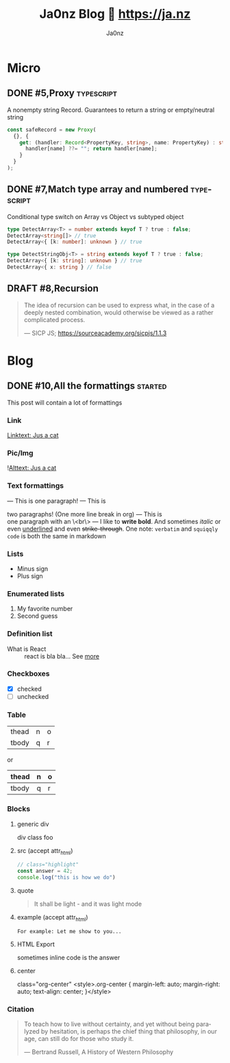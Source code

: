 :META:
#+title: Ja0nz Blog 📖 https://ja.nz
#+author: Ja0nz
#+email: mail@ja.nz
#+language: en
:END:
:ORGCONFIG:
#+startup: fold
#+seq_todo: TODO DRAFT DONE
#+tags: typescript purescript
:END:
:OXHUGOCONFIG:
#+hugo_base_dir: ./src/pages
#+hugo_section: .
#+hugo_front_matter_format: yaml
#+hugo_front_matter_key_replace: description>summary
#+property: header-args :eval never-export
#+startup: logdone
:END:

* Intro :noexport:
This file is written in [[https://orgmode.org/][Org Mode]] markup and may look funny in GitHub. But actually, this file alone is the *blogging engine* for https://ja.nz. It features:
- callable source blocks for templating
- clean up and helper functions
- markdown export with [[https://github.com/kaushalmodi/ox-hugo][Ox-Hugo]]

Org mode is really powerful combined with [[https://orgmode.org/manual/Working-with-Source-Code.html][source block]] snippets. Open this README with emacs and have a look yourself. I may blog about this one day too.

/Sidenote:/ I am not using [[https://gohugo.io/][Hugo]] for blogging anymore. Too convoluted for my taste. So I wrote a GH Issues blogging engine myself 👉[[https://www.npmjs.com/package/gh-cms][GH-CMS]]🥳

** Markup Guide
*** Link
[[file:static/cat.jpg][Linktext: Jus a cat]]
*** Pic/Img
![[file:static/cat.jpg][Alttext: Jus a cat]]
*** Text formattings
---
This is
one
paragraph!
---
This is

two paragraphs! (One more line break in org)
---
This is \\
one paragraph with an \<br\>
---
I like to *write bold*. And sometimes /italic/ or even _underlined_ and even +strike-through+.
One note: =verbatim= and ~squiqqly code~ is both the same in markdown

*** Lists
- Minus sign
+ Plus sign

*** Enumerated lists
1. My favorite number
2. Second guess

*** Definition list
- What is React :: react is bla bla... See [[https://react.io][more]]

*** Checkboxes
- [X] checked
- [ ] unchecked
*** Table
| thead | n | o |
| tbody | q | r |

or

| thead | n | o |
|-------+---+---|
| tbody | q | r |

*** Blocks
**** generic div
#+begin_foo
div class foo
#+end_foo

**** src (accept attr_html)
#+attr_html: :class my-section :id section-a
#+begin_src javascript
// class="highlight"
const answer = 42;
console.log("this is how we do")
#+end_src

**** quote
#+begin_quote
It shall be light - and it was light mode
#+end_quote

**** example (accept attr_html)
#+begin_example
For example: Let me show to you...
#+end_example

**** HTML Export
#+begin_export html
<div class="html">sometimes inline code is the answer</div>
#+end_export

**** center
#+begin_center
class="org-center"
<style>.org-center { margin-left: auto; margin-right: auto; text-align: center; }</style>
#+end_center

*** Citation
#+begin_quote
To teach how to live without certainty, and yet without being
paralyzed by hesitation, is perhaps the chief thing that philosophy,
in our age, can still do for those who study it.
#+begin_cite
— Bertrand Russell, A History of Western Philosophy
#+end_cite
#+end_quote

* Call Utilities :noexport:
:PROPERTIES:
:ID:       e3328911-73b1-45dd-be05-c3b24009b67d
:END:
Just a bunch of *#+CALL* functions. Call with =C-c C-c=
** New micro
#+NAME: micro
#+BEGIN_SRC emacs-lisp :var title=(read-string "title: ")
  (setq id (number-to-string (length (org-map-entries t "LEVEL=2" nil))))
  (org-insert-heading)
  (insert (format "#%s,%s" id title))
  (org-metaright)
  (org-todo "DRAFT")
  (org-set-property "export_file_name" id)
  (next-line)
  (insert "\n")
#+END_SRC

** New post
#+NAME: post
#+BEGIN_SRC emacs-lisp :var url=(getenv "BLOG_BASE") :var title=(read-string "title: ")
  (setq id (number-to-string (length (org-map-entries t "LEVEL=2" nil))))
  (org-insert-heading)
  (insert (format "#%s,%s" id title))
  (org-metaright)
  (org-todo "TODO")
  (org-insert-structure-template "description")
  (org-set-property "export_file_name" id)
  (next-line)
  (insert "\n")
  ;; Begin meta table
  (org-insert-heading)
  (insert "meta :noexport:")
  (org-metaright)
  (insert "\n")
  (org-table-create "2x2")
  (org-cycle)
  (insert "Asset")
  (org-cycle)
  (insert "Description")
  (org-cycle)
  (insert (format "%s/%s" url id))
  (org-cycle)
  (insert "Location")
  (org-cycle)
  (insert "file:static/")
  (org-cycle)
  (insert "Ref to assets")
  (org-cycle)
  (kill-whole-line)
  (previous-line 6)
  ;; End meta table
#+END_SRC

** Local static files to github links replace :inplace:
#+CALL: expand-link()
#+NAME: expand-link
#+BEGIN_SRC emacs-lisp :var url=(getenv "ASSET_BASE") :results none
  (org-toggle-link-display)
  (replace-regexp "\\[\\[file:static" (concat "[[" url))
  (org-toggle-link-display)
  (pop-global-mark)
#+END_SRC

** Clean content directory :inplace:
#+CALL: clean()
#+NAME: clean
#+begin_src emacs-lisp :var cdir=(getenv "CONTENT_PATH") :results none
  (delete-directory cdir t)
  (make-directory cdir)
#+END_SRC


* Workbench :noexport:
#+CALL: micro()
#+CALL: post()
** TODO #6,Proxies in fantasyland :typescript:
:PROPERTIES:
:export_file_name: 6
:END:
#+begin_description
This is about the various usages of Proxy in JavaScript/TypeScript
#+end_description
Todo stub
https://developer.mozilla.org/en-US/docs/Web/JavaScript/Reference/Global_Objects/Proxy

*** meta :noexport:
| Asset           | Description   |
|-----------------+---------------|
| https://ja.nz/6 | Location      |
| file:static/    | Ref to assets |

** DRAFT #9,rec
:PROPERTIES:
:export_file_name: 9
:END:

* Micro
:PROPERTIES:
:export_hugo_bundle: micro
:export_hugo_custom_front_matter+: :category (org-entry-get (point) "export_hugo_bundle" t)
:export_hugo_custom_front_matter+: :timestamp ((lambda (ts) (let* ((d (date-to-time (if ts ts (format-time-string (org-time-stamp-format t))))) (f (pop d)) (s (pop d))) (* (+ (* f (math-pow 2 16)) s) 1000))) (org-entry-get (point) "CLOSED"))
:export_hugo_custom_front_matter+: :state (if (org-entry-get (point) "CLOSED") "CLOSED" "OPEN")
:END:
** DONE #5,Proxy :typescript:
CLOSED: [2022-04-26 Di 12:35]
:PROPERTIES:
:export_file_name: 5
:END:
A nonempty string Record. Guarantees to return a string or empty/neutral string
#+begin_src typescript
const safeRecord = new Proxy(
  {}, {
    get: (handler: Record<PropertyKey, string>, name: PropertyKey) : string => {
      handler[name] ??= ""; return handler[name];
    }
  }
);
#+end_src

** DONE #7,Match type array and numbered :typescript:
CLOSED: [2022-04-26 Di 12:33]
:PROPERTIES:
:export_file_name: 7
:END:
Conditional type switch on Array vs Object vs subtyped object
#+begin_src typescript
type DetectArray<T> = number extends keyof T ? true : false;
DetectArray<string[]> // true
DetectArray<{ [k: number]: unknown } // true

type DetectStringObj<T> = string extends keyof T ? true : false;
DetectArray<{ [k: string]: unknown } // true
DetectArray<{ x: string } // false
#+end_src

** DRAFT #8,Recursion
:PROPERTIES:
:export_file_name: 8
:END:
 #+begin_quote
 The idea of recursion can be used to express what, in the case of a deeply nested combination, would otherwise be viewed as a rather complicated process.
 #+begin_cite
 — SICP JS; https://sourceacademy.org/sicpjs/1.1.3
 #+end_cite
 #+end_quote

* Blog
:PROPERTIES:
:export_hugo_bundle: blog
:export_hugo_custom_front_matter+: :category (org-entry-get (point) "export_hugo_bundle" t)
:export_hugo_custom_front_matter+: :timestamp ((lambda (ts) (let* ((d (date-to-time (if ts ts (format-time-string (org-time-stamp-format t))))) (f (pop d)) (s (pop d))) (* (+ (* f (math-pow 2 16)) s) 1000))) (org-entry-get (point) "CLOSED"))
:export_hugo_custom_front_matter+: :state (if (org-entry-get (point) "CLOSED") "CLOSED" "OPEN")
:END:
** DONE #10,All the formattings :started:
CLOSED: [2022-05-16 Mo 16:40]
:PROPERTIES:
:export_file_name: 10
:END:
#+begin_description
This post will contain a lot of formattings
#+end_description

*** Link
[[https://raw.githubusercontent.com/ja0nz/ja.nz/main/static/cat.jpg][Linktext: Jus a cat]]
*** Pic/Img
![[https://raw.githubusercontent.com/ja0nz/ja.nz/main/static/cat.jpg][Alttext: Jus a cat]]
*** Text formattings
---
This is
one
paragraph!
---
This is

two paragraphs! (One more line break in org)
---
This is \\
one paragraph with an \<br\>
---
I like to *write bold*. And sometimes /italic/ or even _underlined_ and even +strike-through+.
One note: =verbatim= and ~squiqqly code~ is both the same in markdown

*** Lists
- Minus sign
+ Plus sign

*** Enumerated lists
1. My favorite number
2. Second guess

*** Definition list
- What is React :: react is bla bla... See [[https://react.io][more]]

*** Checkboxes
- [X] checked
- [ ] unchecked
*** Table
| thead | n | o |
| tbody | q | r |

or

| thead | n | o |
|-------+---+---|
| tbody | q | r |

*** Blocks
**** generic div
#+begin_foo
div class foo
#+end_foo

**** src (accept attr_html)
#+attr_html: :class my-section :id section-a
#+begin_src javascript
// class="highlight"
const answer = 42;
console.log("this is how we do")
#+end_src

**** quote
#+begin_quote
It shall be light - and it was light mode
#+end_quote

**** example (accept attr_html)
#+begin_example
For example: Let me show to you...
#+end_example

**** HTML Export
#+begin_export html
<div class="html">sometimes inline code is the answer</div>
#+end_export

**** center
#+begin_center
class="org-center"
<style>.org-center { margin-left: auto; margin-right: auto; text-align: center; }</style>
#+end_center

*** Citation
#+begin_quote
To teach how to live without certainty, and yet without being
paralyzed by hesitation, is perhaps the chief thing that philosophy,
in our age, can still do for those who study it.
#+begin_cite
— Bertrand Russell, A History of Western Philosophy
#+end_cite
#+end_quote

*** meta :noexport:
| Asset            | Description   |
|------------------+---------------|
| https://ja.nz/10 | Location      |
| file:static/     | Ref to assets |
